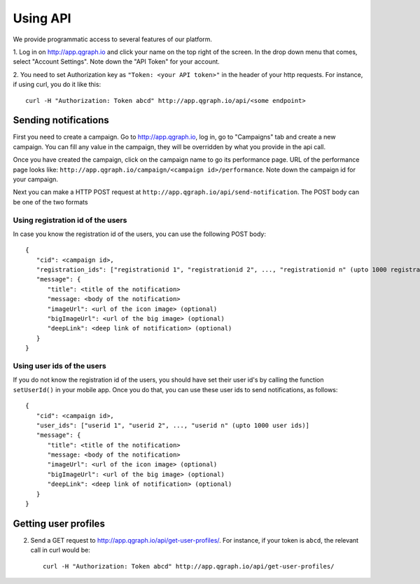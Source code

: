 Using API
=========
We provide programmatic access to several features of our platform.

1. Log in on http://app.qgraph.io and click your name on the top right
of the screen. In the drop down menu that comes, select "Account Settings".
Note down the "API Token" for your account.

2. You need to set Authorization key as ``"Token: <your API token>"`` in the header of your http requests.
For instance, if using curl, you do it like this::

   curl -H "Authorization: Token abcd" http://app.qgraph.io/api/<some endpoint>

Sending notifications
---------------------
First you need to create a campaign. Go to http://app.qgraph.io, log in, go to "Campaigns" tab and create a new campaign. You can fill any value in the campaign, they will be overridden by what you provide in the api call.

Once you have created the campaign, click on the campaign name to go its performance page. URL of the performance page looks like: ``http://app.qgraph.io/campaign/<campaign id>/performance``. Note down the campaign id for your campaign.

Next you can make a HTTP POST request at ``http://app.qgraph.io/api/send-notification``. The POST body can be one of the two formats

Using registration id of the users
##################################
In case you know the registration id of the users, you can use the following POST body::

   {
      "cid": <campaign id>,
      "registration_ids": ["registrationid 1", "registrationid 2", ..., "registrationid n" (upto 1000 registration ids)]
      "message": {
         "title": <title of the notification>
         "message: <body of the notification>
         "imageUrl": <url of the icon image> (optional)
         "bigImageUrl": <url of the big image> (optional)
         "deepLink": <deep link of notification> (optional)
      }
   }


Using user ids of the users
###########################
If you do not know the registration id of the users, you should have set their user id's by calling the function ``setUserId()`` in your mobile app. Once you do that, you can use these user ids to send notifications, as follows::

   {
      "cid": <campaign id>,
      "user_ids": ["userid 1", "userid 2", ..., "userid n" (upto 1000 user ids)]
      "message": {
         "title": <title of the notification>
         "message: <body of the notification>
         "imageUrl": <url of the icon image> (optional)
         "bigImageUrl": <url of the big image> (optional)
         "deepLink": <deep link of notification> (optional)
      }
   }

Getting user profiles
---------------------
2. Send a GET request to http://app.qgraph.io/api/get-user-profiles/. For instance, if your token is ``abcd``, the relevant call in curl would be::

    curl -H "Authorization: Token abcd" http://app.qgraph.io/api/get-user-profiles/

